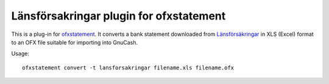 ~~~~~~~~~~~~~~~~~~~~~~~~~~~~~~~~~~~~~~~~
Länsförsakringar plugin for ofxstatement
~~~~~~~~~~~~~~~~~~~~~~~~~~~~~~~~~~~~~~~~

This is a plug-in for `ofxstatement`_. It converts a bank statement downloaded
from `Länsförsäkringar`_ in XLS (Excel) format to an OFX file suitable for
importing into GnuCash.

.. _ofxstatement: https://github.com/kedder/ofxstatement
.. _länsförsäkringar: https://www.lansforsakringar.se/privat

Usage::

    ofxstatement convert -t lansforsakringar filename.xls filename.ofx
